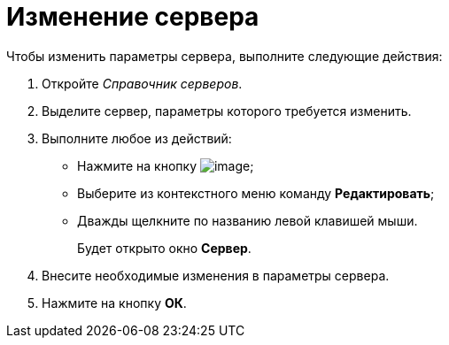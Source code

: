 = Изменение сервера

.Чтобы изменить параметры сервера, выполните следующие действия:
. Откройте _Справочник серверов_.
. Выделите сервер, параметры которого требуется изменить.
. Выполните любое из действий:
* Нажмите на кнопку image:buttons/serv_Change_green_pencil.png[image];
* Выберите из контекстного меню команду *Редактировать*;
* Дважды щелкните по названию левой клавишей мыши.
+
Будет открыто окно *Сервер*.
. Внесите необходимые изменения в параметры сервера.
. Нажмите на кнопку *ОК*.
